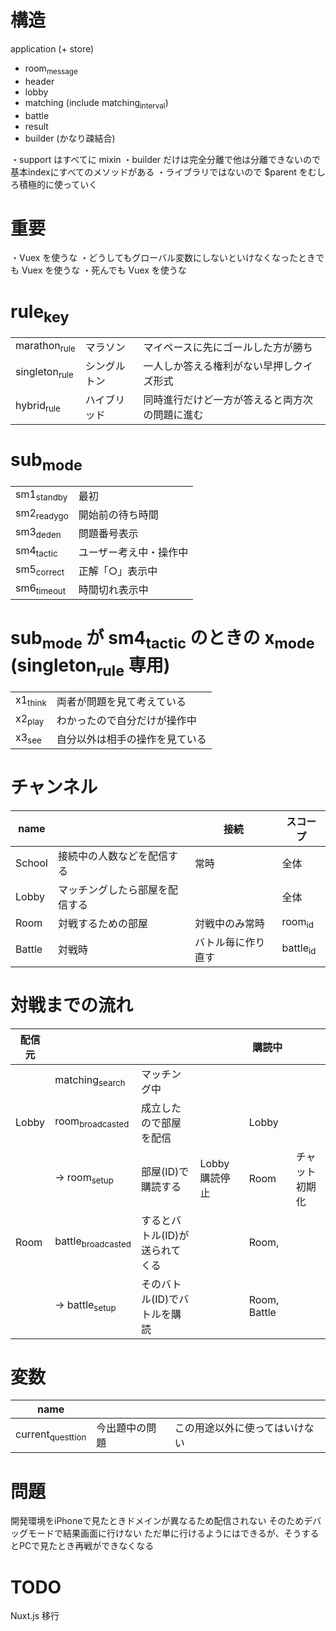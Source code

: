 * 構造

application (+ store)
  + room_message
  + header
  + lobby
  + matching (include matching_interval)
  + battle
  + result
  + builder (かなり疎結合)

・support はすべてに mixin
・builder だけは完全分離で他は分離できないので基本indexにすべてのメソッドがある
・ライブラリではないので $parent をむしろ積極的に使っていく

* 重要

・Vuex を使うな
・どうしてもグローバル変数にしないといけなくなったときでも Vuex を使うな
・死んでも Vuex を使うな

* rule_key
|----------------+--------------+------------------------------------------------|
| marathon_rule  | マラソン     | マイペースに先にゴールした方が勝ち             |
| singleton_rule | シングルトン | 一人しか答える権利がない早押しクイズ形式       |
| hybrid_rule    | ハイブリッド | 同時進行だけど一方が答えると両方次の問題に進む |
|----------------+--------------+------------------------------------------------|

* sub_mode
|-------------+------------------------|
| sm1_standby | 最初                   |
| sm2_readygo | 開始前の待ち時間       |
| sm3_deden   | 問題番号表示           |
| sm4_tactic  | ユーザー考え中・操作中 |
| sm5_correct | 正解「○」表示中       |
| sm6_timeout | 時間切れ表示中         |
|-------------+------------------------|

* sub_mode が sm4_tactic のときの x_mode (singleton_rule 専用)
|----------+--------------------------------|
| x1_think | 両者が問題を見て考えている     |
| x2_play  | わかったので自分だけが操作中   |
| x3_see   | 自分以外は相手の操作を見ている |
|----------+--------------------------------|

* チャンネル
|--------+--------------------------------+--------------------+-----------|
| name   |                                | 接続               | スコープ  |
|--------+--------------------------------+--------------------+-----------|
| School | 接続中の人数などを配信する     | 常時               | 全体      |
| Lobby  | マッチングしたら部屋を配信する |                    | 全体      |
| Room   | 対戦するための部屋             | 対戦中のみ常時     | room_id   |
| Battle | 対戦時                         | バトル毎に作り直す | battle_id |
|--------+--------------------------------+--------------------+-----------|

* 対戦までの流れ

|--------+--------------------+--------------------------------+---------------+--------------+----------------|
| 配信元 |                    |                                |               | 購読中       |                |
|--------+--------------------+--------------------------------+---------------+--------------+----------------|
|        | matching_search    | マッチング中                   |               |              |                |
| Lobby  | room_broadcasted   | 成立したので部屋を配信         |               | Lobby        |                |
|        | -> room_setup      | 部屋(ID)で購読する             | Lobby購読停止 | Room         | チャット初期化 |
| Room   | battle_broadcasted | するとバトル(ID)が送られてくる |               | Room,        |                |
|        | -> battle_setup    | そのバトル(ID)でバトルを購読   |               | Room, Battle |                |
|--------+--------------------+--------------------------------+---------------+--------------+----------------|

* 変数

|-------------------+----------------+--------------------------------|
| name              |                |                                |
|-------------------+----------------+--------------------------------|
| current_questtion | 今出題中の問題 | この用途以外に使ってはいけない |
|-------------------+----------------+--------------------------------|


* 問題

開発環境をiPhoneで見たときドメインが異なるため配信されない
そのためデバッグモードで結果画面に行けない
ただ単に行けるようにはできるが、そうするとPCで見たとき再戦ができなくなる

* TODO

Nuxt.js 移行
